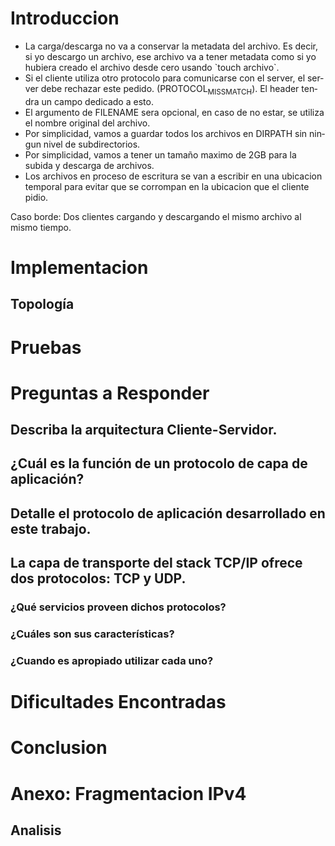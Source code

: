 #+LANGUAGE: es
#+OPTIONS: toc:nil title:nil

#+LATEX_CLASS_OPTIONS: [titlepage,a4paper]
#+LATEX_HEADER_EXTRA: \hypersetup{colorlinks=true,linkcolor=black,urlcolor=blue,bookmarksopen=true}
#+LATEX_HEADER_EXTRA: \usepackage{a4wide}
#+LATEX_HEADER_EXTRA: \usepackage{bookmark}
#+LATEX_HEADER_EXTRA: \usepackage{fancyhdr}
#+LATEX_HEADER_EXTRA: \usepackage[spanish]{babel}
#+LATEX_HEADER_EXTRA: \usepackage[utf8]{inputenc}
#+LATEX_HEADER_EXTRA: \usepackage[T1]{fontenc}
#+LATEX_HEADER_EXTRA: \usepackage{graphicx}
#+LATEX_HEADER_EXTRA: \usepackage{float}
#+LATEX_HEADER_EXTRA: \usepackage{minted}
#+LATEX_HEADER_EXTRA: \usepackage{svg}
#+LATEX_HEADER_EXTRA: \usepackage{xcolor}
#+LATEX_HEADER_EXTRA: \pagestyle{fancy}
#+LATEX_HEADER_EXTRA: \fancyhf{}
#+LATEX_HEADER_EXTRA: \fancyhead[L]{TP1 - Grupo 2}
#+LATEX_HEADER_EXTRA: \fancyhead[R]{Redes - FIUBA}
#+LATEX_HEADER_EXTRA: \renewcommand{\headrulewidth}{0.4pt}
#+LATEX_HEADER_EXTRA: \fancyfoot[C]{\thepage}
#+LATEX_HEADER_EXTRA: \renewcommand{\footrulewidth}{0.4pt}
#+LATEX_HEADER_EXTRA: \usemintedstyle{stata-light}
#+LATEX_HEADER_EXTRA: \newminted{c}{bgcolor={rgb}{0.95,0.95,0.95}}
#+LATEX_HEADER_EXTRA: \usepackage{color}
#+LATEX_HEADER_EXTRA: \usepackage[utf8]{inputenc}
#+LATEX_HEADER_EXTRA: \usepackage{fancyvrb}
#+LATEX_HEADER_EXTRA: \fvset{framesep=1mm,fontfamily=courier,fontsize=\scriptsize,numbers=left,framerule=.3mm,numbersep=1mm}
#+LATEX_HEADER_EXTRA: \usepackage[nottoc]{tocbibind}

#+NAME: setup
#+BEGIN_SRC emacs-lisp :results silent :exports none
  (setq org-latex-minted-options
    '(("bgcolor" "bg")))
#+END_SRC

#+BEGIN_EXPORT latex
\begin{titlepage}
    \hfill\includegraphics[width=6cm]{docs/imgs/logofiuba.jpg}
    \centering
    \vfill
    \Huge \textbf{Trabajo Práctico 1}
    \vskip2cm
    \Large [TA048] Redes \\
    Primer cuatrimestre de 2025\\
    \vfill
    \begin{tabular}{ | l | l | l | }
      \hline
      Alumno & Padron & Email \\ \hline
      AVALOS, Victoria & 108434 & vavalos@fi.uba.ar \\ \hline
      CASTRO MARTINEZ, Jose Ignacio & 106957 & jcastrom@fi.uba.ar \\ \hline
      CIPRIANO, Victor & 106593 & vcipriano@fi.uba.ar \\ \hline
      DEALBERA, Pablo Andres & 106585 & pdealbera@fi.uba.ar \\ \hline
      DIEM, Gabriel & 105618 & wdiem@fi.uba.ar \\ \hline
    \end{tabular}
    \vfill
\end{titlepage}
\tableofcontents
\newpage
\definecolor{bg}{rgb}{0.95,0.95,0.95}
#+END_EXPORT

* Introduccion

\color{red}
- La carga/descarga no va a conservar la metadata del archivo. Es decir, si yo descargo un archivo, ese archivo va a tener metadata como si yo hubiera creado el archivo desde cero usando `touch archivo`.
- Si el cliente utiliza otro protocolo para comunicarse con el server, el server debe rechazar este pedido. (PROTOCOL_MISSMATCH). El header tendra un campo dedicado a esto.
- El argumento de FILENAME sera opcional, en caso de no estar, se utiliza el nombre original del archivo.
- Por simplicidad, vamos a guardar todos los archivos en DIRPATH sin ningun nivel de subdirectorios.
- Por simplicidad, vamos a tener un tamaño maximo de 2GB para la subida y descarga de archivos.
- Los archivos en proceso de escritura se van a escribir en una ubicacion temporal para evitar que se corrompan en la ubicacion que el cliente pidio.

Caso borde:
Dos clientes cargando y descargando el mismo archivo al mismo tiempo.
\color{black}

* Implementacion
** Topología

#+BEGIN_SRC dot :file docs/imgs/topology.png :exports results
graph mininet {
    rankdir=TB;

    { rank=source; h1 }
    { rank=same; s1 }
    { rank=same; s2 }
    { rank=same; s3 }
    { rank=sink; h2; h3; h4 }

    h1 [shape=box];
    h2 [shape=box];
    h3 [shape=box];
    h4 [shape=box];
    s1 [shape=circle];
    s2 [shape=circle];
    s3 [shape=circle];

    h1 -- s1;
    s1 -- s2;
    s2 -- s3;
    h2 -- s3;
    h3 -- s3;
    h4 -- s3;
}
#+END_SRC

#+RESULTS:
#+ATTR_LATEX: :width 0.5\textwidth
[[file:docs/imgs/topology.png]]

#+ATTR_LATEX: :width 0.5\textwidth
[[file:docs/imgs/linear_ends_1_client.png]]

#+ATTR_LATEX: :width 0.5\textwidth
[[file:docs/imgs/linear_ends_multiple_clients.png]]

#+ATTR_LATEX: :width 0.5\textwidth
[[file:docs/imgs/linear_ends_multiple_clients_with_loss.png]]

* Pruebas
* Preguntas a Responder
** Describa la arquitectura Cliente-Servidor.
** ¿Cuál es la función de un protocolo de capa de aplicación?
** Detalle el protocolo de aplicación desarrollado en este trabajo.
** La capa de transporte del stack TCP/IP ofrece dos protocolos: TCP y UDP.
*** ¿Qué servicios proveen dichos protocolos?
*** ¿Cuáles son sus características?
*** ¿Cuando es apropiado utilizar cada uno?
* Dificultades Encontradas
* Conclusion
* Anexo: Fragmentacion IPv4
** Enunciado :noexport:
El siguiente ejercicio se plantea como objetivo la comprensión y la puesta en
práctica de los conceptos y herramientas necesarias para la comprobación del
proceso de fragmentación en IPv4. Para lograr este objetivo, se deberá crear
una red virtual que contenga la topología propuesta y se deberá generar tráfico
para poder analizar el comportamiento del protocolo IPv4:

 - Utilizando mininet. se pide armar una topología lineal formada por dos hosts conectados a traves de 3 switches.
 - Reducir el MTU de alguna interfaz del switch central. Configurar un packet loss en una interfaz del switch conectada
 - al segundo host.
 - Generar tráfico UDP/TCP utilizando iperf. Configurar el tamaño de los paquetes de manera tal que se produzca el
 - proceso de fragmentación.
 - Capturar el tráfico utilizando wireshark.
 - Analizar el tráfico generado en la topología y comprobar empíricamente los siguientes fenómenos:
 - Proceso de fragmentación
 - Funcionamiento de TCP ante la pérdida de un fragmento
 - Funcionamiento de UDP ante la pérdida de un fragmento
 - Aumento de tráfico al reducirse el MTU mínimo de la red.
** Analisis
